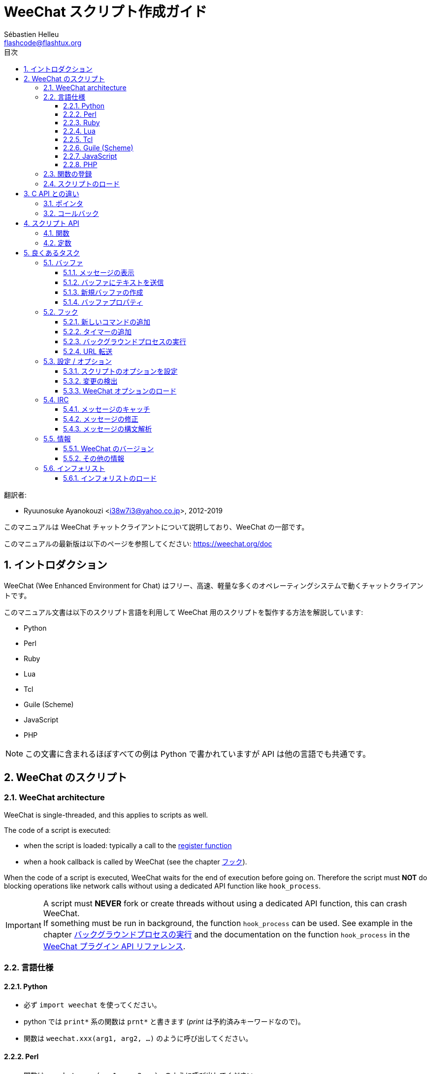 = WeeChat スクリプト作成ガイド
:author: Sébastien Helleu
:email: flashcode@flashtux.org
:lang: ja
:toc: left
:toclevels: 3
:toc-title: 目次
:sectnums:
:docinfo1:


翻訳者:

* Ryuunosuke Ayanokouzi <i38w7i3@yahoo.co.jp>, 2012-2019


このマニュアルは WeeChat チャットクライアントについて説明しており、WeeChat の一部です。

このマニュアルの最新版は以下のページを参照してください:
https://weechat.org/doc


[[introduction]]
== イントロダクション

WeeChat (Wee Enhanced Environment for Chat)
はフリー、高速、軽量な多くのオペレーティングシステムで動くチャットクライアントです。

このマニュアル文書は以下のスクリプト言語を利用して WeeChat
用のスクリプトを製作する方法を解説しています:

* Python
* Perl
* Ruby
* Lua
* Tcl
* Guile (Scheme)
* JavaScript
* PHP

[NOTE]
この文書に含まれるほぼすべての例は Python
で書かれていますが API は他の言語でも共通です。

[[scripts_in_weechat]]
== WeeChat のスクリプト

// TRANSLATION MISSING
[[weechat_architecture]]
=== WeeChat architecture

WeeChat is single-threaded, and this applies to scripts as well.

The code of a script is executed:

* when the script is loaded: typically a call to the
  <<register_function,register function>>
* when a hook callback is called by WeeChat (see the chapter <<hooks,フック>>).

When the code of a script is executed, WeeChat waits for the end of execution
before going on. Therefore the script must *NOT* do blocking operations like
network calls without using a dedicated API function like `hook_process`.

[IMPORTANT]
A script must *NEVER* fork or create threads without using a dedicated API
function, this can crash WeeChat. +
If something must be run in background, the function `hook_process` can be used.
See example in the chapter <<hook_process,バックグラウンドプロセスの実行>>
and the documentation on the function `hook_process` in the
link:weechat_plugin_api.ja.html#_hook_process[WeeChat プラグイン API リファレンス].

[[languages_specificities]]
=== 言語仕様

==== Python

* 必ず `import weechat` を使ってください。
* python では `+print*+` 系の関数は `+prnt*+` と書きます
  (_print_ は予約済みキーワードなので)。
* 関数は `weechat.xxx(arg1, arg2, ...)` のように呼び出してください。

==== Perl

* 関数は `weechat::xxx(arg1, arg2, ...);` のように呼び出してください。

==== Ruby

* _weechat_init_ を定義して、内部で _register_ を呼び出してください。
* 関数は `Weechat.xxx(arg1, arg2, ...)` のように呼び出してください。
* Ruby では関数に渡せる引数の数が最大 15 個に制限されているため、`Weechat.config_new_option`
  関数はコールバック用の引数群を 6 個の文字列からなる 1 個の配列で受け取ります (3 個のコールバック
  + 3 個のデータ文字列)、したがって `Weechat.config_new_option` 関数を呼び出すには以下のようにしてください:

[source,ruby]
----
Weechat.config_new_option(config, section, "name", "string", "description of option", "", 0, 0,
                          "value", "value", 0, ["check_cb", "", "change_cb", "", "delete_cb", ""])
----

==== Lua

* 関数は `weechat.xxx(arg1, arg2, ...)` のように呼び出してください。

==== Tcl

* 関数は `weechat::xxx arg1 arg2 ...` のように呼び出してください。

==== Guile (Scheme)

* 関数は `(weechat:xxx arg1 arg2 ...)` のように呼び出してください。
* 以下の関数は引数のリストをひとつだけ取ります
  (他の関数のように多くの引数を取れません)、この理由は引数の個数が
  Guile で利用できる引数の数を超えるからです。
** config_new_section
** config_new_option
** bar_new

==== JavaScript

* 関数は `weechat.xxx(arg1, arg2, ...);` のように呼び出してください。

==== PHP

* 関数は `weechat_xxx(arg1, arg2, ...);` のように呼び出してください。

[[register_function]]
=== 関数の登録

全ての WeeChat スクリプトは WeeChat
に自分自身を「登録」し、登録はスクリプトの最初で行われなければいけません。

プロトタイプ:

[source,python]
----
weechat.register(name, author, version, license, description, shutdown_function, charset)
----

引数:

* _name_: 文字列型、スクリプトの内部名
* _author_: 文字列型、作者名
* _version_: 文字列型、スクリプトのバージョン
* _license_: 文字列型、スクリプトのライセンス
* _description_: 文字列型、スクリプトの短い説明
* _shutdown_function_: 文字列型、スクリプトがアンロードされた際に呼び出される関数の名前
  (空文字列でも可)
* _charset_: 文字列型、スクリプトの文字コード (UTF-8
  はデフォルトの文字コードなので、スクリプトが UTF-8 で書かれている場合、空文字列を指定してください)

各言語で書かれたスクリプトの例:

* Python:

[source,python]
----
import weechat

weechat.register("test_python", "FlashCode", "1.0", "GPL3", "Test script", "", "")
weechat.prnt("", "Hello, from python script!")
----

* Perl:

[source,perl]
----
weechat::register("test_perl", "FlashCode", "1.0", "GPL3", "Test script", "", "");
weechat::print("", "Hello, from perl script!");
----

* Ruby:

[source,ruby]
----
def weechat_init
  Weechat.register("test_ruby", "FlashCode", "1.0", "GPL3", "Test script", "", "")
  Weechat.print("", "Hello, from ruby script!")
  return Weechat::WEECHAT_RC_OK
end
----

* Lua:

[source,lua]
----
weechat.register("test_lua", "FlashCode", "1.0", "GPL3", "Test script", "", "")
weechat.print("", "Hello, from lua script!")
----

* Tcl:

[source,tcl]
----
weechat::register "test_tcl" "FlashCode" "1.0" "GPL3" "Test script" "" ""
weechat::print "" "Hello, from tcl script!"
----

* Guile (Scheme):

[source,lisp]
----
(weechat:register "test_scheme" "FlashCode" "1.0" "GPL3" "Test script" "" "")
(weechat:print "" "Hello, from scheme script!")
----

* JavaScript:

[source,javascript]
----
weechat.register("test_js", "FlashCode", "1.0", "GPL3", "Test script", "", "");
weechat.print("", "Hello, from javascript script!");
----

* PHP:

[source,php]
----
weechat_register('test_php', 'FlashCode', '1.0', 'GPL3', 'Test script', '', '');
weechat_print('', 'Hello, from PHP script!');
----

[[load_script]]
=== スクリプトのロード

スクリプトをロードするには "script" プラグインを使うことを推奨します。例:

----
/script load script.py
/script load script.pl
/script load script.rb
/script load script.lua
/script load script.tcl
/script load script.scm
/script load script.js
/script load script.php
----

プログラミング言語ごとの固有コマンドを利用することもできます:

----
/python load script.py
/perl load script.pl
/ruby load script.rb
/lua load script.lua
/tcl load script.tcl
/guile load script.scm
/javascript load script.js
/php load script.php
----

WeeChat の開始時にスクリプトを自動ロードするには
_language/autoload_ ディレクトリ内にリンクを作ってください。

例えば Python の場合:

----
$ cd ~/.weechat/python/autoload
$ ln -s ../script.py
----

[NOTE]
`/script install` コマンドでスクリプトをインストールした場合、_autoload_
ディレクトリ内にリンクが自動的に作成されます。

[[differences_with_c_api]]
== C API との違い

スクリプト API は C 言語プラグイン API とほぼ同じです。API
に含まれる各関数の詳細 (プロトタイプ、引数、戻り値、例) については
link:weechat_plugin_api.ja.html[WeeChat プラグイン API リファレンス]を参照してください。

_プラグイン_ と _スクリプト_ の違いを理解することは重要です:
_プラグイン_ とはコンパイル済みバイナリファイルで `/plugin` コマンドを使ってロードします、これに対して
_スクリプト_ とはテキストファイルで例えば _python_ プラグインであれば `/python`
コマンドを使ってロードします。

例えば _test.py_ スクリプトが WeeChat API 関数を呼び出す場合、以下の順に呼び出されます:

// PLEASE DO NOT TRANSLATE
....
               ┌──────────────────────┐        ╔══════════════════╗
               │     python plugin    │        ║  WeeChat "core"  ║
               ├────────────┬─────────┤        ╟─────────┐        ║
test.py ─────► │ script API │  C API  │ ─────► ║  C API  │        ║
               └────────────┴─────────┘        ╚═════════╧════════╝
....

WeeChat が _test.py_
スクリプトで定義されたコールバックを呼び出す場合、順番は逆になります:

// PLEASE DO NOT TRANSLATE
....
╔══════════════════╗        ┌──────────────────────┐
║  WeeChat "core"  ║        │     python plugin    │
║        ┌─────────╢        ├─────────┬────────────┤
║        │  C API  ║ ─────► │  C API  │ script API │ ─────► test.py
╚════════╧═════════╝        └─────────┴────────────┘
....

[[pointers]]
=== ポインタ

ご存知かもしれませんが、スクリプトには本当の意味での「ポインタ」はありません。このため
API 関数がポインタを返す場合、スクリプトでは文字列に変換されます。

例えば、関数がポインタ 0x1234ab56 を返した場合、スクリプトは
"0x1234ab56" という文字列を受け取ることになります。

API 関数の引数にポインタを与える場合、スクリプトではポインタを文字列型として渡さなければいけません。C
言語 API 関数を呼び出す前に C
言語プラグインがこれを本来のポインタ型に変換します。

空文字列や "0x0" を使うことも許されています。これらは C 言語で言うところの NULL
と解釈されます。例えば、データをコアバッファ (WeeChat メインバッファ) に表示する場合、以下のようになります:

[source,python]
----
weechat.prnt("", "hi!")
----

[WARNING]
WeeChat の多くのスクリプト API
関数は計算量を減らすために、ポインタの値が正当なものか否かの確認を行いません。ポインタの正当性を確認することはプログラマが行わなければいけません。不正なポインタを利用した場合、細かなクラッシュレポートを目にすることになるでしょう
;)

[[callbacks]]
=== コールバック

ほとんど全ての WeeChat コールバックは WEECHAT_RC_OK または WEECHAT_RC_ERROR
を返さなければいけません (modifier コールバックは例外で、これは文字列を返します)。

C 言語コールバックはポインタ型の "data" 引数を利用します。スクリプト API
では、"data" は文字列型で任意の値を取れます (ポインタ型ではありません)。

各プログラミング言語でコールバックを利用する例:

* Python:

[source,python]
----
def timer_cb(data, remaining_calls):
    weechat.prnt("", "timer! data=%s" % data)
    return weechat.WEECHAT_RC_OK

weechat.hook_timer(1000, 0, 1, "timer_cb", "test")
----

* Perl:

[source,perl]
----
sub timer_cb {
    my ($data, $remaining_calls) = @_;
    weechat::print("", "timer! data=$data");
    return weechat::WEECHAT_RC_OK;
}

weechat::hook_timer(1000, 0, 1, "timer_cb", "test");
----

* Ruby:

[source,ruby]
----
def timer_cb(data, remaining_calls)
  Weechat.print("", "timer! data=#{data}");
  return Weechat::WEECHAT_RC_OK
end

Weechat.hook_timer(1000, 0, 1, "timer_cb", "test");
----

* Lua:

[source,lua]
----
function timer_cb(data, remaining_calls)
    weechat.print("", "timer! data="..data)
    return weechat.WEECHAT_RC_OK
end

weechat.hook_timer(1000, 0, 1, "timer_cb", "test")
----

* Tcl:

[source,tcl]
----
proc timer_cb { data remaining_calls } {
    weechat::print {} "timer! data=$data"
    return $::weechat::WEECHAT_RC_OK
}

weechat::hook_timer 1000 0 1 timer_cb test
----

* Guile (Scheme):

[source,lisp]
----
(define (timer_cb data remaining_calls)
  (weechat:print "" (string-append "timer! data=" data))
  weechat:WEECHAT_RC_OK
)

(weechat:hook_timer 1000 0 1 "timer_cb" "test")
----

* JavaScript:

[source,javascript]
----
function timer_cb(data, remaining_calls) {
    weechat.print("", "timer! data=" + data);
    return weechat.WEECHAT_RC_OK;
}

weechat.hook_timer(1000, 0, 1, "timer_cb", "test");
----

* PHP:

[source,php]
----
$timer_cb = function ($data, $remaining_calls) {
    weechat_print('', 'timer! data=' . $data);
    return WEECHAT_RC_OK;
};

weechat_hook_timer(1000, 0, 1, $timer_cb, 'test');
----

[[script_api]]
== スクリプト API

API に含まれる関数の詳しい情報は
link:weechat_plugin_api.ja.html[WeeChat プラグイン API リファレンス]を参照してください。

[[script_api_functions]]
=== 関数

スクリプト API に含まれる関数のリスト:

[width="75%",cols="1,3",options="header"]
|===
| カテゴリ | 関数

| 一般 |
  register

| プラグイン |
  plugin_get_name

| 設定 |
  charset_set +
  iconv_to_internal +
  iconv_from_internal +
  gettext +
  ngettext +
  strlen_screen +
  string_match +
  string_match_list +
  string_has_highlight +
  string_has_highlight_regex +
  string_mask_to_regex +
  string_format_size +
  string_remove_color +
  string_is_command_char +
  string_input_for_buffer +
  string_eval_expression +
  string_eval_path_home

| ディレクトリ操作 |
  mkdir_home +
  mkdir +
  mkdir_parents

| ソート済みリスト |
  list_new +
  list_add +
  list_search +
  list_search_pos +
  list_casesearch +
  list_casesearch_pos +
  list_get +
  list_set +
  list_next +
  list_prev +
  list_string +
  list_size +
  list_remove +
  list_remove_all +
  list_free

| 設定ファイル |
  config_new +
  config_new_section +
  config_search_section +
  config_new_option +
  config_search_option +
  config_string_to_boolean +
  config_option_reset +
  config_option_set +
  config_option_set_null +
  config_option_unset +
  config_option_rename +
  config_option_is_null +
  config_option_default_is_null +
  config_boolean +
  config_boolean_default +
  config_integer +
  config_integer_default +
  config_string +
  config_string_default +
  config_color +
  config_color_default +
  config_write_option +
  config_write_line +
  config_write +
  config_read +
  config_reload +
  config_option_free +
  config_section_free_options +
  config_section_free +
  config_free +
  config_get +
  config_get_plugin +
  config_is_set_plugin +
  config_set_plugin +
  config_set_desc_plugin +
  config_unset_plugin

| キー割り当て |
  key_bind +
  key_unbind

| 表示 |
  prefix +
  color +
  print (python では prnt) +
  print_date_tags (python では prnt_date_tags) +
  print_y (python では prnt_y) +
  log_print

| フック |
  hook_command +
  hook_command_run +
  hook_timer +
  hook_fd +
  hook_process +
  hook_process_hashtable +
  hook_connect +
  hook_line +
  hook_print +
  hook_signal +
  hook_signal_send +
  hook_hsignal +
  hook_hsignal_send +
  hook_config +
  hook_completion +
  hook_completion_get_string +
  hook_completion_list_add +
  hook_modifier +
  hook_modifier_exec +
  hook_info +
  hook_info_hashtable +
  hook_infolist +
  hook_focus +
  hook_set +
  unhook +
  unhook_all

| バッファ |
  buffer_new +
  current_buffer +
  buffer_search +
  buffer_search_main +
  buffer_clear +
  buffer_close +
  buffer_merge +
  buffer_unmerge +
  buffer_get_integer +
  buffer_get_string +
  buffer_get_pointer +
  buffer_set +
  buffer_string_replace_local_var +
  buffer_match_list

| ウィンドウ |
  current_window +
  window_search_with_buffer +
  window_get_integer +
  window_get_string +
  window_get_pointer +
  window_set_title

| ニックネームリスト |
  nicklist_add_group +
  nicklist_search_group +
  nicklist_add_nick +
  nicklist_search_nick +
  nicklist_remove_group +
  nicklist_remove_nick +
  nicklist_remove_all +
  nicklist_group_get_integer +
  nicklist_group_get_string +
  nicklist_group_get_pointer +
  nicklist_group_set +
  nicklist_nick_get_integer +
  nicklist_nick_get_string +
  nicklist_nick_get_pointer +
  nicklist_nick_set

| バー |
  bar_item_search +
  bar_item_new +
  bar_item_update +
  bar_item_remove +
  bar_search +
  bar_new +
  bar_set +
  bar_update +
  bar_remove

| コマンド |
  command +
  command_options

| インフォ |
  info_get +
  info_get_hashtable

| インフォリスト |
  infolist_new +
  infolist_new_item +
  infolist_new_var_integer +
  infolist_new_var_string +
  infolist_new_var_pointer +
  infolist_new_var_time +
  infolist_get +
  infolist_next +
  infolist_prev +
  infolist_reset_item_cursor +
  infolist_search_var +
  infolist_fields +
  infolist_integer +
  infolist_string +
  infolist_pointer +
  infolist_time +
  infolist_free

| hdata |
  hdata_get +
  hdata_get_var_offset +
  hdata_get_var_type_string +
  hdata_get_var_array_size +
  hdata_get_var_array_size_string +
  hdata_get_var_hdata +
  hdata_get_list +
  hdata_check_pointer +
  hdata_move +
  hdata_search +
  hdata_char +
  hdata_integer +
  hdata_long +
  hdata_string +
  hdata_pointer +
  hdata_time +
  hdata_hashtable +
  hdata_compare +
  hdata_update +
  hdata_get_string

| アップグレード |
  upgrade_new +
  upgrade_write_object +
  upgrade_read +
  upgrade_close
|===

[[script_api_constants]]
=== 定数

スクリプト API に含まれる定数のリスト:

[width="75%",cols="1,3",options="header"]
|===
| カテゴリ            | 定数

| リターンコード |
  WEECHAT_RC_OK +
  WEECHAT_RC_OK_EAT +
  WEECHAT_RC_ERROR

| 設定ファイル |
  WEECHAT_CONFIG_READ_OK +
  WEECHAT_CONFIG_READ_MEMORY_ERROR +
  WEECHAT_CONFIG_READ_FILE_NOT_FOUND +
  WEECHAT_CONFIG_WRITE_OK +
  WEECHAT_CONFIG_WRITE_ERROR +
  WEECHAT_CONFIG_WRITE_MEMORY_ERROR +
  WEECHAT_CONFIG_OPTION_SET_OK_CHANGED +
  WEECHAT_CONFIG_OPTION_SET_OK_SAME_VALUE +
  WEECHAT_CONFIG_OPTION_SET_ERROR +
  WEECHAT_CONFIG_OPTION_SET_OPTION_NOT_FOUND +
  WEECHAT_CONFIG_OPTION_UNSET_OK_NO_RESET +
  WEECHAT_CONFIG_OPTION_UNSET_OK_RESET +
  WEECHAT_CONFIG_OPTION_UNSET_OK_REMOVED +
  WEECHAT_CONFIG_OPTION_UNSET_ERROR

| ソート済みリスト |
  WEECHAT_LIST_POS_SORT +
  WEECHAT_LIST_POS_BEGINNING +
  WEECHAT_LIST_POS_END

| ホットリスト |
  WEECHAT_HOTLIST_LOW +
  WEECHAT_HOTLIST_MESSAGE +
  WEECHAT_HOTLIST_PRIVATE +
  WEECHAT_HOTLIST_HIGHLIGHT

| プロセスのフック |
  WEECHAT_HOOK_PROCESS_RUNNING +
  WEECHAT_HOOK_PROCESS_ERROR

| 接続のフック |
  WEECHAT_HOOK_CONNECT_OK +
  WEECHAT_HOOK_CONNECT_ADDRESS_NOT_FOUND +
  WEECHAT_HOOK_CONNECT_IP_ADDRESS_NOT_FOUND +
  WEECHAT_HOOK_CONNECT_CONNECTION_REFUSED +
  WEECHAT_HOOK_CONNECT_PROXY_ERROR +
  WEECHAT_HOOK_CONNECT_LOCAL_HOSTNAME_ERROR +
  WEECHAT_HOOK_CONNECT_GNUTLS_INIT_ERROR +
  WEECHAT_HOOK_CONNECT_GNUTLS_HANDSHAKE_ERROR +
  WEECHAT_HOOK_CONNECT_MEMORY_ERROR +
  WEECHAT_HOOK_CONNECT_TIMEOUT +
  WEECHAT_HOOK_CONNECT_SOCKET_ERROR

| シグナルのフック |
  WEECHAT_HOOK_SIGNAL_STRING +
  WEECHAT_HOOK_SIGNAL_INT +
  WEECHAT_HOOK_SIGNAL_POINTER
|===

[[common_tasks]]
== 良くあるタスク

この章ではいくつかの良くあるタスクを例を交えて紹介します。ここでは
API の一部の機能を使っています。完全なリファレンスは
link:weechat_plugin_api.ja.html[WeeChat プラグイン API リファレンス]を参照してください。

[[buffers]]
=== バッファ

[[buffers_display_messages]]
==== メッセージの表示

WeeChat コアバッファに対して操作する場合、空文字列を使うことが多いです。他のバッファに対して操作する場合には、ポインタ
(文字列型、<<pointers,ポインタ>> を参照) を与える必要があります。

例:

[source,python]
----
# "hello" をコアバッファに表示
weechat.prnt("", "hello")

# "hello" をコアバッファに表示するが、ログファイルには書き込まない
# (WeeChat バージョン 0.3.3 以上で利用可)
weechat.prnt_date_tags("", 0, "no_log", "hello")

# プレフィックス "==>" とメッセージ "hello" を現在のバッファに表示
# (プレフックストメッセージはタブで区切ってください)
weechat.prnt(weechat.current_buffer(), "==>\thello")

# コアバッファにエラーメッセージを表示 (エラープレフィックスを利用)
weechat.prnt("", "%swrong arguments" % weechat.prefix("error"))

# コアバッファに色付きメッセージを表示
weechat.prnt("", "text %syellow on blue" % weechat.color("yellow,blue"))

# バッファを検索してメッセージを表示
# (バッファの完全な名前は plugin.name のような形です、例えば: "irc.freenode.#weechat")
buffer = weechat.buffer_search("irc", "freenode.#weechat")
weechat.prnt(buffer, "message on #weechat channel")

# ある IRC バッファを見つける他の方法 (推奨)
# (サーバとチャンネルはコンマで区切ってください。)
buffer = weechat.info_get("irc_buffer", "freenode,#weechat")
weechat.prnt(buffer, "message on #weechat channel")
----

[NOTE]
Print 関数は Python では `prnt`、その他の言語では `print` と呼ばれます。

[[buffers_send_text]]
==== バッファにテキストを送信

テキストやコマンドをバッファに送信できます。これはテキストやコマンドをタイプして
[Enter] を押すことに対応します。

例:

[source,python]
----
# 現在のバッファでコマンド "/help" を実行 (結果は core バッファに出力されます)
weechat.command("", "/help")

# テキスト "hello" を #weechat IRC チャンネルに送信 (このチャンネルにいるユーザにはメッセージが見えます。)
buffer = weechat.info_get("irc_buffer", "freenode,#weechat")
weechat.command(buffer, "hello")
----

[[buffers_new]]
==== 新規バッファの作成

スクリプトを使って新しいバッファを作成し、このバッファにメッセージを表示させることができます。

2 つのコールバックを定義できます (任意): データの入力時に呼び出されるもの
(バッファでテキストを入力して [Enter] を押した時) と、バッファが閉じられたときに呼び出されるもの
(例えば `/buffer close` した時等) です。

例:

[source,python]
----
# データの入力時に呼び出されるコールバック
def buffer_input_cb(data, buffer, input_data):
    # ...
    return weechat.WEECHAT_RC_OK

# バッファが閉じられた時に呼び出されるコールバック
def buffer_close_cb(data, buffer):
    # ...
    return weechat.WEECHAT_RC_OK

# バッファの作成
buffer = weechat.buffer_new("mybuffer", "buffer_input_cb", "", "buffer_close_cb", "")

# タイトルの設定
weechat.buffer_set(buffer, "title", "This is title for my buffer.")

# ローカル変数 "no_log" に "1" を設定することでログ保存を無効化
weechat.buffer_set(buffer, "localvar_set_no_log", "1")
----

[[buffers_properties]]
==== バッファプロパティ

文字列、整数、ポインタ型のバッファプロパティを読むことができます。

例:

[source,python]
----
buffer = weechat.current_buffer()

number = weechat.buffer_get_integer(buffer, "number")
name = weechat.buffer_get_string(buffer, "name")
short_name = weechat.buffer_get_string(buffer, "short_name")
----

バッファに対するローカル変数を追加、ロード、削除することができます:

[source,python]
----
# ローカル変数の追加
weechat.buffer_set(buffer, "localvar_set_myvar", "my_value")

# ローカル変数のロード
myvar = weechat.buffer_get_string(buffer, "localvar_myvar")

# ローカル変数の削除
weechat.buffer_set(buffer, "localvar_del_myvar", "")
----

バッファに対するローカル変数を見るには、WeeChat で以下のコマンドを実行してください:

----
/buffer localvar
----

[[hooks]]
=== フック

[[hook_command]]
==== 新しいコマンドの追加

カスタムコマンドを追加するには `hook_command`
を使ってください。追加したコマンドに対してカスタム補完テンプレートを定義できます。

例:

[source,python]
----
def my_command_cb(data, buffer, args):
    # ...
    return weechat.WEECHAT_RC_OK

hook = weechat.hook_command("myfilter", "description of myfilter",
    "[list] | [enable|disable|toggle [name]] | [add name plugin.buffer tags regex] | [del name|-all]",
    "description of arguments...",
    "list"
    " || enable %(filters_names)"
    " || disable %(filters_names)"
    " || toggle %(filters_names)"
    " || add %(filters_names) %(buffers_plugins_names)|*"
    " || del %(filters_names)|-all",
    "my_command_cb", "")
----

上で定義したコマンドを WeeChat で以下のように使うことができます:

----
/help myfilter

/myfilter arguments...
----

[[hook_timer]]
==== タイマーの追加

タイマーを追加するには `hook_timer` を使ってください。

例:

[source,python]
----
def timer_cb(data, remaining_calls):
    # ...
    return weechat.WEECHAT_RC_OK

# 1 分毎に (秒が 00 になった時に) 呼び出されるタイマー
weechat.hook_timer(60 * 1000, 60, 0, "timer_cb", "")
----

[[hook_process]]
==== バックグラウンドプロセスの実行

バックグラウンドプロセスを実行するには `hook_process`
を使います。コールバックはデータの準備が整った時点で呼び出されます。複数回呼び出されることもあります。

コールバックの最後の呼び出しでは _rc_ が 0
か正の値に設定されています。これはコマンドのリターンコードになります。

例:

[source,python]
----
process_output = ""

def my_process_cb(data, command, rc, out, err):
    global process_output
    if out != "":
        process_output += out
    if int(rc) >= 0:
        weechat.prnt("", process_output)
    return weechat.WEECHAT_RC_OK

weechat.hook_process("/bin/ls -l /etc", 10 * 1000, "my_process_cb", "")
----

[[url_transfer]]
==== URL 転送

_WeeChat バージョン 0.3.7 以上で利用可。_

URL をダウンロードする (または URL にポストする) には、関数 `hook_process` または URL
転送にオプションが必要な場合は `hook_process_hashtable` を使わなければいけません。

オプション無しの URL 転送の例: HTML ページの内容はコールバックの
"out" 引数 (プロセスの標準出力) を通して渡されます。

[source,python]
----
# 現在の WeeChat 安定版のバージョンを表示。
weechat_version = ""

def weechat_process_cb(data, command, rc, out, err):
    global weechat_version
    if out != "":
        weechat_version += out
    if int(rc) >= 0:
        weechat.prnt("", "Current WeeChat stable is: %s" % weechat_version)
    return weechat.WEECHAT_RC_OK

weechat.hook_process("url:https://weechat.org/dev/info/stable/",
                     30 * 1000, "weechat_process_cb", "")
----

[TIP]
WeeChat に関して利用できる情報は全て https://weechat.org/dev/info にあります

オプション有りの URL 転送の例: 最新の WeeChat 開発パッケージをファイル
_/tmp/weechat-devel.tar.gz_ にダウンロード:

[source,python]
----
def my_process_cb(data, command, rc, out, err):
    if int(rc) >= 0:
        weechat.prnt("", "End of transfer (rc=%s)" % rc)
    return weechat.WEECHAT_RC_OK

weechat.hook_process_hashtable("url:https://weechat.org/files/src/weechat-devel.tar.gz",
                               {"file_out": "/tmp/weechat-devel.tar.gz"},
                               30 * 1000, "my_process_cb", "")
----

URL 転送に関するより詳しい情報と利用可能なオプションは
link:weechat_plugin_api.ja.html#_hook_process[WeeChat プラグイン API リファレンス]の
`hook_process` と `hook_process_hashtable` を参照してください。

[[config_options]]
=== 設定 / オプション

[[config_options_set_script]]
==== スクリプトのオプションを設定

オプションが設定されているかどうかを確認するには `config_is_set_plugin`
関数、オプションを設定するには `config_set_plugin` 関数を使います。

例:

[source,python]
----
script_options = {
    "option1" : "value1",
    "option2" : "value2",
    "option3" : "value3",
}
for option, default_value in script_options.items():
    if not weechat.config_is_set_plugin(option):
        weechat.config_set_plugin(option, default_value)
----

[[config_options_detect_changes]]
==== 変更の検出

ユーザがスクリプトオプションを変更したことを検出するには `hook_config` を使わなければいけません。

例:

[source,python]
----
SCRIPT_NAME = "myscript"

# ...

def config_cb(data, option, value):
    """スクリプトオプションが変更されたときに呼び出されるコールバック"""
    # 例えば、スクリプト変数に対する全てのスクリプトオプションを読み込む等...
    # ...
    return weechat.WEECHAT_RC_OK

# ...

weechat.hook_config("plugins.var.python." + SCRIPT_NAME + ".*", "config_cb", "")
# 他のスクリプト言語の場合は "python" を適当なもの (perl/ruby/lua/tcl/guile/javascript) に変更してください
----

[[config_options_weechat]]
==== WeeChat オプションのロード

`config_get` 関数はオプションへのポインタを返します。オプションの型に従って
`config_string`、`config_boolean`、`config_integer`、`config_color`
を呼び出さなければいけません。

[source,python]
----
# 文字列型の場合
weechat.prnt("", "value of option weechat.look.item_time_format is: %s"
                 % (weechat.config_string(weechat.config_get("weechat.look.item_time_format"))))

# ブール型の場合
weechat.prnt("", "value of option weechat.look.day_change is: %d"
                 % (weechat.config_boolean(weechat.config_get("weechat.look.day_change"))))

# 整数型の場合
weechat.prnt("", "value of option weechat.look.scroll_page_percent is: %d"
                 % (weechat.config_integer(weechat.config_get("weechat.look.scroll_page_percent"))))

# 色型の場合
weechat.prnt("", "value of option weechat.color.chat_delimiters is: %s"
                 % (weechat.config_color(weechat.config_get("weechat.color.chat_delimiters"))))
----

[[irc]]
=== IRC

[[irc_catch_messages]]
==== メッセージのキャッチ

メッセージを受信すると IRC プラグインは 2 つのシグナルを送信します (`xxx`
は IRC 内部サーバ名で、`yyy` は JOIN、QUIT、PRIVMSG、301 等の IRC コマンド名です):

xxxx,irc_in_yyy::
    メッセージの処理が行われる前に送信されるシグナル

xxx,irc_in2_yyy::
    メッセージの処理が行われた後に送信されるシグナル

[source,python]
----
def join_cb(data, signal, signal_data):
    # シグナル、例えば: "freenode,irc_in2_join"
    # signal_data は IRC メッセージ、例えば: ":nick!user@host JOIN :#channel"
    server = signal.split(",")[0]
    msg = weechat.info_get_hashtable("irc_message_parse", {"message": signal_data})
    buffer = weechat.info_get("irc_buffer", "%s,%s" % (server, msg["channel"]))
    if buffer:
        weechat.prnt(buffer, "%s (%s) has joined this channel!" % (msg["nick"], msg["host"]))
    return weechat.WEECHAT_RC_OK

# 全ての IRC サーバに対する JOIN メッセージをキャッチするにはサーバの指定に
# "*" を使うと便利です。
weechat.hook_signal("*,irc_in2_join", "join_cb", "")
----

[[irc_modify_messages]]
==== メッセージの修正

メッセージを受信すると IRC プラグインは "irc_in_xxx" ("xxx" は IRC コマンド)
と呼ばれる "modifier" を送信します。メッセージを修正するにはこのシグナルを使います。

[source,python]
----
def modifier_cb(data, modifier, modifier_data, string):
    # 全てのメッセージにサーバ名を追加する
    # (これは役に立ちませんが、例として!)
    return "%s %s" % (string, modifier_data)

weechat.hook_modifier("irc_in_privmsg", "modifier_cb", "")
----

[WARNING]
不正なメッセージは WeeChat をクラッシュさせ、深刻な問題を引き起こします!

[[irc_message_parse]]
==== メッセージの構文解析

_WeeChat バージョン 0.3.4 以上で利用可。_

"irc_message_parse" と呼ばれる info_hashtable を使って IRC メッセージを構文解析できます。

結果は以下のキーを持つハッシュテーブルです
(例の値は以下のメッセージから作られました:
`@time=2015-06-27T16:40:35.000Z :nick!user@host PRIVMSG #weechat :hello!`):

[width="100%",cols="1,^2,10,8",options="header"]
|===
| キー | WeeChat バージョン | 説明 | 例

| tags | 0.4.0 以上 |
  メッセージに付けられたタグ (空にすることも可) |
  `time=2015-06-27T16:40:35.000Z`

| message_without_tags | 0.4.0 以上 |
  タグを除いたメッセージ (タグが付けられていなければメッセージと同じ) |
  `:nick!user@host PRIVMSG #weechat :hello!`

| nick | 0.3.4 以上 |
  発信者のニックネーム |
  `nick`

| host | 0.3.4 以上 |
  発信者のホスト (ニックネームを含む) |
  `nick!user@host`

| command | 0.3.4 以上 |
  コマンド (_PRIVMSG_、_NOTICE_、...) |
  `PRIVMSG`

| channel | 0.3.4 以上 |
  送信先チャンネル |
  `#weechat`

| arguments | 0.3.4 以上 |
  コマンド引数 (チャンネルを含む) |
  `#weechat :hello!`

| text | 1.3 以上 |
  テキスト (ユーザメッセージなど) |
  `hello!`

| pos_command | 1.3 以上 |
  メッセージ内における _command_ のインデックス (_command_ が見つからない場合 "-1") |
  `47`

| pos_arguments | 1.3 以上 |
  メッセージ内における _arguments_ のインデックス (_arguments_ が見つからない場合 "-1") |
  `55`

| pos_channel | 1.3 以上 |
  メッセージ内における _channel_ のインデックス (_channel_ が見つからない場合 "-1") |
  `55`

| pos_text | 1.3 以上 |
  メッセージ内における _text_ のインデックス (_text_ が見つからない場合 "-1") |
  `65`
|===

[source,python]
----
dict = weechat.info_get_hashtable(
    "irc_message_parse",
    {"message": "@time=2015-06-27T16:40:35.000Z :nick!user@host PRIVMSG #weechat :hello!"})

# dict == {
#     "tags": "time=2015-06-27T16:40:35.000Z",
#     "message_without_tags": ":nick!user@host PRIVMSG #weechat :hello!",
#     "nick": "nick",
#     "host": "nick!user@host",
#     "command": "PRIVMSG",
#     "channel": "#weechat",
#     "arguments": "#weechat :hello!",
#     "text": "hello!",
#     "pos_command": "47",
#     "pos_arguments": "55",
#     "pos_channel": "55",
#     "pos_text": "65",
# }
----

[[infos]]
=== 情報

[[infos_weechat_version]]
==== WeeChat のバージョン

バージョンを確認する最良の方法は "version_number"
を参照し、16 進数のバージョン番号と整数値比較することです。

例:

[source,python]
----
version = weechat.info_get("version_number", "") or 0
if int(version) >= 0x00030200:
    weechat.prnt("", "This is WeeChat 0.3.2 or newer")
else:
    weechat.prnt("", "This is WeeChat 0.3.1 or older")
----

[NOTE]
バージョン 0.3.1.1 以下の場合 _info_get("version_number")_
は空文字列を返すため、値が空でないことを確認しなければいけません。

文字列でバージョンを使うには:

[source,python]
----
# 例えば "Version 0.3.2" のような出力が得られます。
weechat.prnt("", "Version %s" % weechat.info_get("version", ""))
----

[[infos_other]]
==== その他の情報

[source,python]
----
# WeeChat ホームディレクトリ、例えば: "/home/xxxx/.weechat"
weechat.prnt("", "WeeChat home dir: %s" % weechat.info_get("weechat_dir", ""))

# キーボードの不使用時間
weechat.prnt("", "Inactivity since %s seconds" % weechat.info_get("inactivity", ""))
----

[[infolists]]
=== インフォリスト

[[infolists_read]]
==== インフォリストのロード

WeeChat や他のプラグインによって作られたインフォリストを読み込むことができます。

例:

[source,python]
----
# バッファのリストを得るために "buffer" インフォリストを読み込む
infolist = weechat.infolist_get("buffer", "", "")
if infolist:
    while weechat.infolist_next(infolist):
        name = weechat.infolist_string(infolist, "name")
        weechat.prnt("", "buffer: %s" % name)
    weechat.infolist_free(infolist)
----

[IMPORTANT]
WeeChat は自動的にメモリを解放しません、インフォリストによって使われたメモリを解放するには、`infolist_free`
を呼び出すことを忘れないでください。
